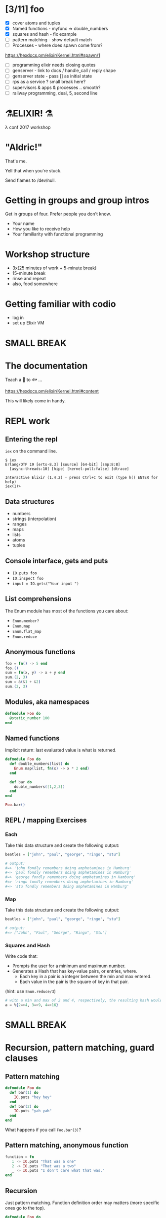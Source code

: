 #+OPTIONS:     H:3 num:nil toc:nil \n:nil ::t |:t ^:nil -:nil f:t *:t <:t reveal_title_slide:nil reveal_slide_number:nil reveal_progress:t reveal_history:t reveal_center:t
#+REVEAL_THEME: solarized


* [3/11] foo
- [X] cover atoms and tuples
- [X] Named functions - myfunc => double_numbers
- [X] squares and hash - fix example
- [ ] pattern matching - show default match
- [ ] Processes - where does spawn come from?
https://hexdocs.pm/elixir/Kernel.html#spawn/1
- [ ] programming elixir needs closing quotes
- [ ] genserver - link to docs / handle_call / reply shape
- [ ] genserver state - pass [] as initial state
- [ ] rps as a service ? small break here?
- [ ] supervisors & apps & processes .. smooth?
- [ ] railway programming, deal, 5, second line


* ⚗️ELIXIR! ⚗️
λ conf 2017 workshop
* "Aldric!"
That's me.

Yell that when you're stuck.

Send flames to /dev/null.
* Getting in groups and group intros
Get in groups of four.
Prefer people you don't know.
- Your name
- How you like to receive help
- Your familiarity with functional programming
* Workshop structure
- 3x(25 minutes of work + 5-minute break)
- 15-minute break
- rinse and repeat
- also, food somewhere
* Getting familiar with codio
- log in
- set up Elixir VM
* SMALL BREAK
* The documentation
Teach a 👤 to 🐟 ...

https://hexdocs.pm/elixir/Kernel.html#content

This will likely come in handy.
* REPL work
** Entering the repl
=iex= on the command line.
#+BEGIN_SRC
$ iex
Erlang/OTP 19 [erts-8.3] [source] [64-bit] [smp:8:8]
  [async-threads:10] [hipe] [kernel-poll:false] [dtrace]

Interactive Elixir (1.4.2) - press Ctrl+C to exit (type h() ENTER for help)
iex(1)>
#+END_SRC
** Data structures
- numbers
- strings (interpolation)
- ranges
- maps
- lists
- atoms
- tuples
** Console interface, gets and puts
- =IO.puts foo=
- =IO.inspect foo=
- =input = IO.gets("Your input ")=
** List comprehensions
The Enum module has most of the functions you care about:
- =Enum.member?=
- =Enum.map=
- =Enum.flat_map=
- =Enum.reduce=
** Anonymous functions
#+BEGIN_SRC elixir
foo = fn() -> 5 end
foo.()
sum = fn(x, y) -> x + y end
sum.(2, 3)
sum = &(&1 + &2)
sum.(2, 3)
#+END_SRC
** Modules, aka namespaces
#+BEGIN_SRC elixir
defmodule Foo do
  @static_number 100
end
#+END_SRC
** Named functions
Implicit return: last evaluated value is what is returned.
#+BEGIN_SRC elixir
defmodule Foo do
  def double_numbers(list) do
    Enum.map(list, fn(x) -> x * 2 end)
  end

  def bar do
    double_numbers([1,2,3])
  end
end

Foo.bar()
#+END_SRC
** REPL / mapping Exercises
*** Each
Take this data structure and create the following output:
#+BEGIN_SRC elixir
  beatles = ["john", "paul", "george", "ringo", "stu"]

  # output:
  #=> 'john fondly remembers doing amphetamines in Hamburg'
  #=> 'paul fondly remembers doing amphetamines in Hamburg'
  #=> 'george fondly remembers doing amphetamines in Hamburg'
  #=> 'ringo fondly remembers doing amphetamines in Hamburg'
  #=> 'stu fondly remembers doing amphetamines in Hamburg'
#+END_SRC
*** Map
Take this data structure and create the following output:
#+BEGIN_SRC elixir
beatles = ["john", "paul", "george", "ringo", "stu"]

# output:
#=> ["John", "Paul", "George", "Ringo", "Stu"]
#+END_SRC
*** Squares and Hash
Write code that:
- Prompts the user for a minimum and maximum number.
- Generates a Hash that has key-value pairs, or entries, where.
  - Each key in a pair is a integer between the min and max entered.
  - Each value in the pair is the square of key in that pair.
(hint: use =Enum.reduce/3=)
#+BEGIN_SRC elixir
# with a min and max of 2 and 4, respectively, the resulting hash would be:
a = %{2=>4, 3=>9, 4=>16}
#+END_SRC
* SMALL BREAK
* Recursion, pattern matching, guard clauses
** Pattern matching
#+BEGIN_SRC elixir
defmodule Foo do
  def bar(1) do
    IO.puts "hey hey"
  end
  def bar(2) do
    IO.puts "yah yah"
  end
end
#+END_SRC
What happens if you call =Foo.bar(3)=?
** Pattern matching, anonymous function
#+BEGIN_SRC elixir
function = fn
   1 -> IO.puts "That was a one"
   2 -> IO.puts "That was a two"
   _ -> IO.puts "I don't care what that was."
end
#+END_SRC
** Recursion
Just pattern matching. Function definition order may matters (more specific ones go to the top).
#+BEGIN_SRC elixir
defmodule Foo do
  def recurse([], acc) do
    IO.puts acc
  end

  def recurse([head | tail], acc) do
    recurse(tail, acc + head)
  end

  def recurse(list) do
    recurse(list, 0)
  end
end
#+END_SRC
** Guard clauses on functions
I refer to this page a /lot/.
http://elixir-lang.org/getting-started/case-cond-and-if.html#expressions-in-guard-clauses
- =def(x) when x > 5=
- =def(x) when x < 0=
- =def(x)=
** Fibonacci
Write recursive code that computes a Fibonacci number, e.g. =Fibonacci.call(15)=.
The Fibonacci series is defined as:

- n(x) where x < 1 = undefined
- n(1) = 1
- n(2) = 1
- n(x) = n(x-1) + n(x+2)
** Fizzbuzz exercise
Write a program that prints the numbers from 1 to 100. But for multiples of three print "Fizz" instead of the number and for the multiples of five print "Buzz". For numbers which are multiples of both three and five print "FizzBuzz".
* SMALL BREAK
* Combining functions
** Pipelining
#+BEGIN_SRC elixir
(1..100)
|> Enum.filter(fn(x) -> rem(x, 2) == 0 end) # Modulo operator!
|> Enum.map(fn(x) -> x * 2 end)
#+END_SRC
** Pipeline exercises
Write a pipeline that:
- removes odd numbers from a list
- squares the remaining numbers
- divides them by two
- removes the even numbers.

Note that =5/2= may yield a floating-point number so you might want to use =div(5, 2)= instead.

* Guess the number
Write a module that lets you play a game of guessing a number. To let the computer choose a random number, use something like =Enum.random(1..10)=.
You might want to use the pipelines to transform the user's input into an integer.
* LONG BREAK
* Rock, paper, scissors
** Basic game
Write a module that lets you determine the winner of a two-player game of rock, paper, scissors. The inputs could be =:rock=, =:paper=, =:scissors=. The outputs could be =:player1=, =:player2=, =:draw=.

Remember that:
- rock beats scissors
- scissors beats paper
- paper beats rock
** Rock, paper, scissors, lizard, spock
Copy the previous code over to a new file and tweak the rules so that:
- Spock smashes scissors and vaporizes rock; he is poisoned by lizard and disproven by paper.
- Lizard poisons Spock and eats paper; it is crushed by rock and decapitated by scissors.
* SMALL BREAK
* Processes!
Now things get exciting.
** Two simple tools
- =send=
- =receive=
** Example
#+BEGIN_SRC elixir
iex(12)> send self(), :hello
:hello
iex(13)> receive do :hello -> :world end
:world
#+END_SRC
** We can send any message to any process.
How to keep track of the sender? How about send the sender's pid?
#+BEGIN_SRC elixir
iex(8)> pid_of_repl = self()
#PID<0.80.0>
iex(9)> velociraptors = fn -> send(pid_of_repl, {self(), "Velociraptors!"}) end
#Function<20.118419387/0 in :erl_eval.expr/5>
iex(10)> child_pid = spawn(velociraptors)
#PID<0.98.0>
iex(11)> receive do
...(11)>   {^child_pid, message} -> IO.puts message
...(11)> end
Velociraptors!
:ok
#+END_SRC
* Exercise: parallel map
How would you build code that does parallel mapping?
** From "Programming Elixir
Courtesy of Dave Thomas - excerpt from Programming Elixir, used with permission.
#+BEGIN_SRC elixir
defmodule Parallel do
  def pmap(collection, fun) do
    me = self()
    collection
    |> Enum.map(fn (elem) ->
         spawn_link fn -> (send me, { self(), fun.(elem) }) end
       end)
    |> Enum.map(fn (pid) ->
         receive do { ^pid, result } -> result end
       end)
  end
end
#+END_SRC
* SMALL BREAK
* GenServers
** Cast and Call
#+BEGIN_SRC elixir
defmodule MyServer do
  use GenServer

  def handle_cast({:ping, x}, state) do
    :timer.sleep 2000
    IO.inspect x
    {:noreply, state}
  end

  def handle_call({:ping, x}, _from, state) do
    :timer.sleep 2000
    IO.inspect x
    {:reply, :hello_world, state}
  end
end

{:ok, pid} = GenServer.start_link(MyServer, nil) # nil means store nil as state
GenServer.cast(pid, {:ping, "hello, world"})
GenServer.call(pid, {:ping, "hello, world"})
#+END_SRC

** State
#+BEGIN_SRC elixir
defmodule MyServer do
  use GenServer

  def handle_call({:add_name, name}, _from, state) do
    {:reply, :ok, [name | state]}
  end

  def handle_call(:greetings, _from, state) do
    greetings = Enum.map(state, fn(x) -> "Hello, #{x}!" end)
    {:reply, {:ok, greetings}, state}
  end
end

{:ok, pid} = GenServer.start_link(MyServer, nil) # nil means store nil as state
:ok = GenServer.call(pid, {:add_name, "Kathew"})
:ok = GenServer.call(pid, {:add_name, "Lichard"})
{:ok, greetings} = GenServer.call(pid, :greetings)
#+END_SRC
** Rock-paper-scissors ... As a Service
Create a GenServer that lets you play RPS and keeps track of the number of wins for each player as well as a percentage of time each player chose.
* Rock Paper Scissors, many processes
Make it possible to change between rulesets, and preserve stats for each rulesets while the game is running (don't worry about storing anything).
Maybe each ruleset/stats is a separate process and you can store the pid as part of the state of the game process?
Maybe you store all the pids in the game state and you send a message to switch to another ruleset.
* SMALL BREAK
* RPS, many processes, part 2
* LONG BREAK
* Supervisors & Applications
** A supervisor is a process guardian
Gets notified and acts appropriately if a supervised process goes down.
** Won't show supervisors outside an application for simplicity
Supervisors manage processes
** An application is a reusable unit of code
Think "microservice" if you have to.
* Creating a project
=mix new foo --sup=
** App not always a process tree
In this case, for didactic purposes
** directory tree
#+BEGIN_QUOTE
foo
├── config
│   └── config.exs
├── lib
│   ├── foo
│   │   └── application.ex
│   └── foo.ex
├── mix.exs
├── README.md
└── test
    ├── foo_test.exs
    └── test_helper.exs
#+END_QUOTE
** What to supervise?
In general, things that you want to have come back up if they crash.
** application.ex
Shows that the Application is also behaving as a Supervisor
** Important code
#+BEGIN_SRC elixir
  def start(_type, _args) do
    import Supervisor.Spec, warn: false
    children = [
      # Foo.Worker is a made-up module name
      worker(Foo.Worker, [arg1, arg2, arg3], restart: :permanent),
    ]
    opts = [strategy: :one_for_one, name: Foo.Supervisor]
    Supervisor.start_link(children, opts)
  end
#+END_SRC
** Connecting the dots
#+BEGIN_SRC elixir
defmodule Foo.Worker do
  use GenServer
  def start_link(args) do
    GenServer.start_link(Foo.Worker, args, name: Foo.Worker)
  end
end

iex(14)> Foo.Worker.start_link(nil)
{:ok, #PID<0.114.0>}
iex(15)> GenServer.whereis(Foo.Worker)
#PID<0.114.0>
#+END_SRC
** Exercise
Put the RPS game in a project with a supervision tree (=--sup=). You can test it with =iex -S mix= to start a REPL with the project. Try to make it crash. See if you get error messages
* SMALL BREAK
( ~ 4:50 )
* Deploying
https://hexdocs.pm/distillery/walkthrough.html#content
** Add distillery to RPS project
In mix.exs file, replace the =deps= function with
#+BEGIN_SRC elixir
defp deps do
  [{:distillery, "~> 1.0"}]
end
#+END_SRC
then run =mix deps.get && mix release.init=
** Build the release
#+BEGIN_SRC bash
MIX_ENV=prod mix release --env=prod
#+END_SRC
Now you have a tarball:
#+BEGIN_QUOTE
_build/prod/rel/project_name/releases/0.1.0/project_name.tar.gz
#+END_QUOTE
** Place that tarball somewhere and untar
Ye olde
#+BEGIN_SRC bash
tar xzf project_name.tar.gz -C /deploy/path
#+END_SRC
** Start the app
#+BEGIN_SRC bash
/deploy/path/bin/project_name start
#+END_SRC
** Connect to it
#+BEGIN_SRC bash
/deploy/path/bin/project_name remote_console
#+END_SRC
** Build upgrade
0. Open a new terminal
1. change version number in mix.exs
2. MIX_ENV=prod mix release --upgrade --env=prod
3. _build/prod/rel/project_name/releases/new_version_number/project_name.tar.gz
3. Create directory /deploy/path/releases/new_version_number
4. Put the new tarball in there
5. /deploy/path/bin/project_name upgrade new_version_number
6. Champagne!
* Parting thoughts
Good time for questions!
If you don't have questions, check out this blog entry: distributed game of life, because why not?
http://beyondscheme.com/2016/distributed-game-of-life-in-elixir

* Bonus material
* Railway programming
This is how you would implement railway programming.
#+BEGIN_SRC elixir
  with {:ok, new_deck1, hand1} <- Deck.deal(original_deck, 5),
       {:ok, new_deck2, hand2} <- Deck.deal(new_deck1),
       {:ok, hand1_rank} <- Poker.rank(hand1),
       {:ok, hand2_rank} <- Poker.rank(hand2) do
    if hand1_rank > hand2_rank do
      {:ok, :player_1_wins}
    else
      {:ok, :player_2_wins}
    end
  else
    {:error, :not_enough_cards_in_deck} -> {:error, :not_enough_cards, original_deck}
    {:error, _} -> {:error, :could_not_compare_hands, original_deck}
  end
#+END_SRC

* anonymous recursion
#+BEGIN_SRC elixir
factorial = fn
  (0,_) -> 1
  (1,_) -> 1
  (n, fun) -> n * fun.(n - 1, fun)
end
factorial.(6, factorial) # 720
#+END_SRC
* Code samples
** Map of squares
#+BEGIN_SRC elixir
defmodule SquaresMap do
  def generate do
    min = String.to_integer String.trim(IO.gets("Minimum: "))
    max = String.to_integer String.trim(IO.gets("Maximum: "))
    generate_hash(min, max)
  end

  def generate_hash(min, max) do
    Enum.reduce(min..max, %{}, fn(x, acc) -> Map.put(acc, x, x * x) end)
  end

end
#+END_SRC
** Fizzbuzz
#+BEGIN_SRC elixir
defmodule FizzBuzz do
  def call do
    Enum.each(1..100, fn
      x when rem(x, 3) == 0 and rem(x, 5) == 0 -> IO.puts "FizzBuzz"
      x when rem(x, 3) == 0 -> IO.puts "Fizz"
      x when rem(x, 5) == 0 -> IO.puts "Buzz"
      x -> IO.puts x
    end
    )
  end
end
#+END_SRC
** Guess the number
#+BEGIN_SRC elixir
defmodule Guess do
  def start do
    number = Enum.random(1..10)
    loop_guessing(number)
  end

  def loop_guessing(number) do
    guess =
      IO.gets("Your guess: ")
      |> String.trim
      |> String.to_integer
    evaluate_guess(guess, number)
  end

  def evaluate_guess(guess, number) when guess < number do
    IO.puts "You guessed too low!"
    loop_guessing(number)
  end

  def evaluate_guess(guess, number) when guess > number do
    IO.puts "You guessed too high!"
    loop_guessing(number)
  end

  def evaluate_guess(guess, number) when guess == number do
    IO.puts "You guessed right!"
  end
end
#+END_SRC
